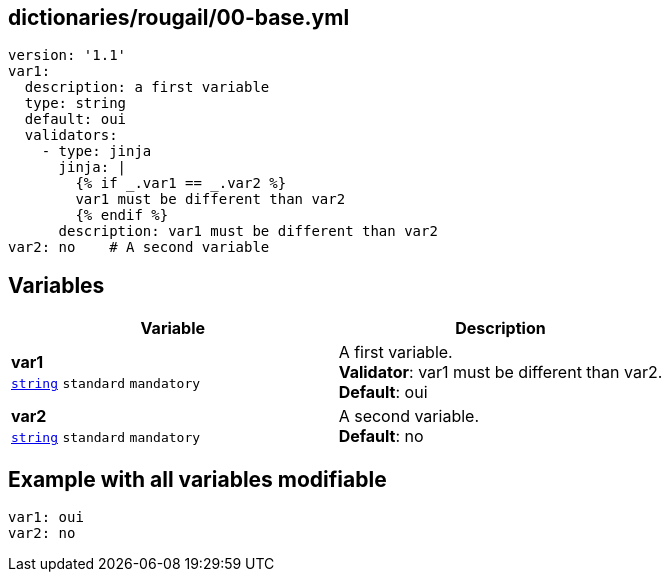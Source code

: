 == dictionaries/rougail/00-base.yml

[,yaml]
----
version: '1.1'
var1:
  description: a first variable
  type: string
  default: oui
  validators:
    - type: jinja
      jinja: |
        {% if _.var1 == _.var2 %}
        var1 must be different than var2
        {% endif %}
      description: var1 must be different than var2
var2: no    # A second variable
----
== Variables

[cols="108a,108a",options="header"]
|====
| Variable                                                                                                   | Description                                                                                                
| 
**var1** +
`https://rougail.readthedocs.io/en/latest/variable.html#variables-types[string]` `standard` `mandatory`                                                                                                            | 
A first variable. +
**Validator**: var1 must be different than var2. +
**Default**: oui                                                                                                            
| 
**var2** +
`https://rougail.readthedocs.io/en/latest/variable.html#variables-types[string]` `standard` `mandatory`                                                                                                            | 
A second variable. +
**Default**: no                                                                                                            
|====


== Example with all variables modifiable

[,yaml]
----
var1: oui
var2: no
----
